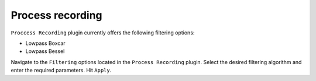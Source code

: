 Process recording
==================

``Proccess Recording`` plugin currently offers the following filtering options:

* Lowpass Boxcar
* Lowpass Bessel

Navigate to the ``Filtering`` options located in the ``Process Recording`` plugin.
Select the desired filtering algorithm and enter the required parameters.
Hit ``Apply``.
